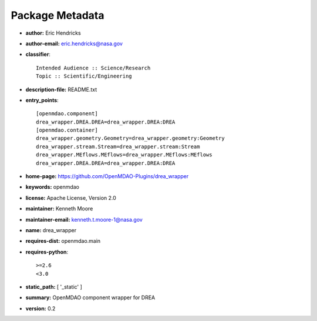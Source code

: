 
================
Package Metadata
================

- **author:** Eric Hendricks

- **author-email:** eric.hendricks@nasa.gov

- **classifier**:: 

    Intended Audience :: Science/Research
    Topic :: Scientific/Engineering

- **description-file:** README.txt

- **entry_points**:: 

    [openmdao.component]
    drea_wrapper.DREA.DREA=drea_wrapper.DREA:DREA
    [openmdao.container]
    drea_wrapper.geometry.Geometry=drea_wrapper.geometry:Geometry
    drea_wrapper.stream.Stream=drea_wrapper.stream:Stream
    drea_wrapper.MEflows.MEflows=drea_wrapper.MEflows:MEflows
    drea_wrapper.DREA.DREA=drea_wrapper.DREA:DREA

- **home-page:** https://github.com/OpenMDAO-Plugins/drea_wrapper

- **keywords:** openmdao

- **license:** Apache License, Version 2.0

- **maintainer:** Kenneth Moore

- **maintainer-email:** kenneth.t.moore-1@nasa.gov

- **name:** drea_wrapper

- **requires-dist:** openmdao.main

- **requires-python**:: 

    >=2.6
    <3.0

- **static_path:** [ '_static' ]

- **summary:** OpenMDAO component wrapper for DREA

- **version:** 0.2

